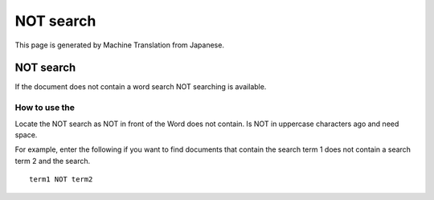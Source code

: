 ==========
NOT search
==========

This page is generated by Machine Translation from Japanese.

NOT search
==========

If the document does not contain a word search NOT searching is
available.

How to use the
--------------

Locate the NOT search as NOT in front of the Word does not contain. Is
NOT in uppercase characters ago and need space.

For example, enter the following if you want to find documents that
contain the search term 1 does not contain a search term 2 and the
search.

::

    term1 NOT term2
